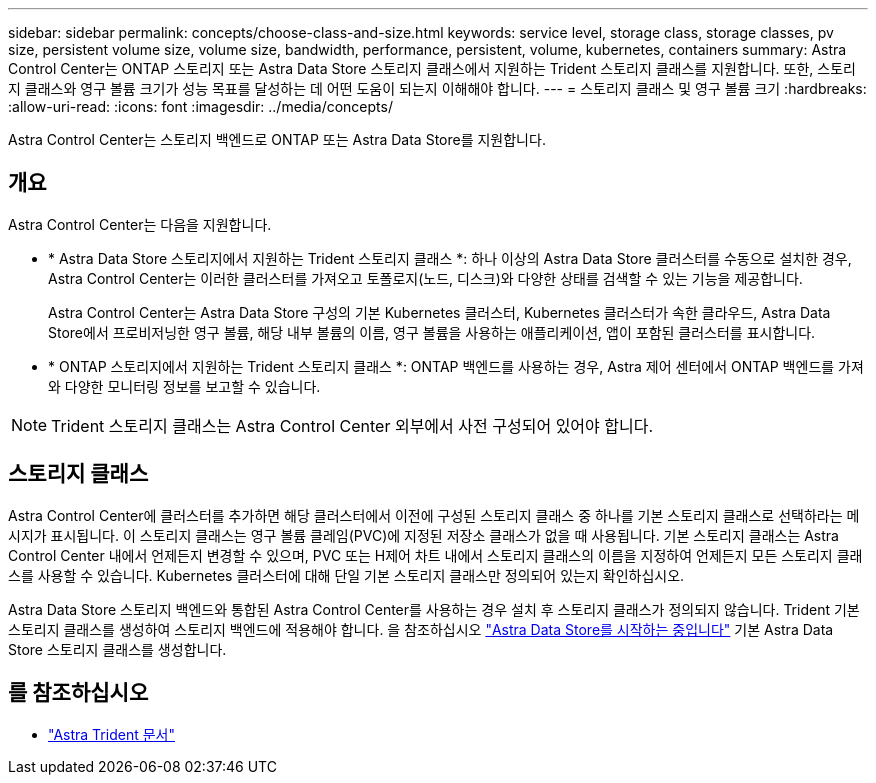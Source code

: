 ---
sidebar: sidebar 
permalink: concepts/choose-class-and-size.html 
keywords: service level, storage class, storage classes, pv size, persistent volume size, volume size, bandwidth, performance, persistent, volume, kubernetes, containers 
summary: Astra Control Center는 ONTAP 스토리지 또는 Astra Data Store 스토리지 클래스에서 지원하는 Trident 스토리지 클래스를 지원합니다. 또한, 스토리지 클래스와 영구 볼륨 크기가 성능 목표를 달성하는 데 어떤 도움이 되는지 이해해야 합니다. 
---
= 스토리지 클래스 및 영구 볼륨 크기
:hardbreaks:
:allow-uri-read: 
:icons: font
:imagesdir: ../media/concepts/


[role="lead"]
Astra Control Center는 스토리지 백엔드로 ONTAP 또는 Astra Data Store를 지원합니다.



== 개요

Astra Control Center는 다음을 지원합니다.

* * Astra Data Store 스토리지에서 지원하는 Trident 스토리지 클래스 *: 하나 이상의 Astra Data Store 클러스터를 수동으로 설치한 경우, Astra Control Center는 이러한 클러스터를 가져오고 토폴로지(노드, 디스크)와 다양한 상태를 검색할 수 있는 기능을 제공합니다.
+
Astra Control Center는 Astra Data Store 구성의 기본 Kubernetes 클러스터, Kubernetes 클러스터가 속한 클라우드, Astra Data Store에서 프로비저닝한 영구 볼륨, 해당 내부 볼륨의 이름, 영구 볼륨을 사용하는 애플리케이션, 앱이 포함된 클러스터를 표시합니다.

* * ONTAP 스토리지에서 지원하는 Trident 스토리지 클래스 *: ONTAP 백엔드를 사용하는 경우, Astra 제어 센터에서 ONTAP 백엔드를 가져와 다양한 모니터링 정보를 보고할 수 있습니다.



NOTE: Trident 스토리지 클래스는 Astra Control Center 외부에서 사전 구성되어 있어야 합니다.



== 스토리지 클래스

Astra Control Center에 클러스터를 추가하면 해당 클러스터에서 이전에 구성된 스토리지 클래스 중 하나를 기본 스토리지 클래스로 선택하라는 메시지가 표시됩니다. 이 스토리지 클래스는 영구 볼륨 클레임(PVC)에 지정된 저장소 클래스가 없을 때 사용됩니다. 기본 스토리지 클래스는 Astra Control Center 내에서 언제든지 변경할 수 있으며, PVC 또는 H제어 차트 내에서 스토리지 클래스의 이름을 지정하여 언제든지 모든 스토리지 클래스를 사용할 수 있습니다. Kubernetes 클러스터에 대해 단일 기본 스토리지 클래스만 정의되어 있는지 확인하십시오.

Astra Data Store 스토리지 백엔드와 통합된 Astra Control Center를 사용하는 경우 설치 후 스토리지 클래스가 정의되지 않습니다. Trident 기본 스토리지 클래스를 생성하여 스토리지 백엔드에 적용해야 합니다. 을 참조하십시오 https://docs.netapp.com/us-en/astra-data-store/get-started/setup-ads.html#set-up-astra-data-store-as-storage-backend["Astra Data Store를 시작하는 중입니다"] 기본 Astra Data Store 스토리지 클래스를 생성합니다.



== 를 참조하십시오

* https://docs.netapp.com/us-en/trident/index.html["Astra Trident 문서"^]

